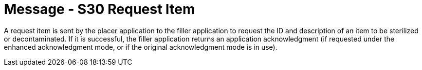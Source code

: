 = Message - S30 Request Item
:v291_section: "17.6.3"
:v2_section_name: "STI/ACK/STS - Request Item (Event S30)"
:generated: "Thu, 01 Aug 2024 15:25:17 -0600"

A request item is sent by the placer application to the filler application to request the ID and description of an item to be sterilized or decontaminated. If it is successful, the filler application returns an application acknowledgment (if requested under the enhanced acknowledgment mode, or if the original acknowledgment mode is in use).

[message_structure-table]

[ack_chor-table]

[ack_message_structure-table]

[ack_chor-table]

[message_structure-table]

[ack_chor-table]

